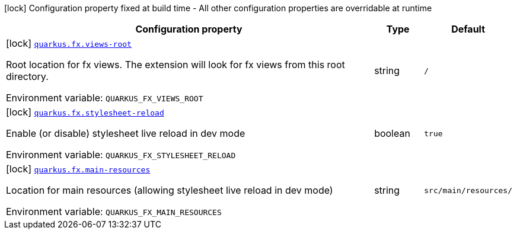 :summaryTableId: quarkus-fx_quarkus-fx
[.configuration-legend]
icon:lock[title=Fixed at build time] Configuration property fixed at build time - All other configuration properties are overridable at runtime
[.configuration-reference.searchable, cols="80,.^10,.^10"]
|===

h|[.header-title]##Configuration property##
h|Type
h|Default

a|icon:lock[title=Fixed at build time] [[quarkus-fx_quarkus-fx-views-root]] [.property-path]##link:#quarkus-fx_quarkus-fx-views-root[`quarkus.fx.views-root`]##

[.description]
--
Root location for fx views. The extension will look for fx views from this root directory.


ifdef::add-copy-button-to-env-var[]
Environment variable: env_var_with_copy_button:+++QUARKUS_FX_VIEWS_ROOT+++[]
endif::add-copy-button-to-env-var[]
ifndef::add-copy-button-to-env-var[]
Environment variable: `+++QUARKUS_FX_VIEWS_ROOT+++`
endif::add-copy-button-to-env-var[]
--
|string
|`/`

a|icon:lock[title=Fixed at build time] [[quarkus-fx_quarkus-fx-stylesheet-reload]] [.property-path]##link:#quarkus-fx_quarkus-fx-stylesheet-reload[`quarkus.fx.stylesheet-reload`]##

[.description]
--
Enable (or disable) stylesheet live reload in dev mode


ifdef::add-copy-button-to-env-var[]
Environment variable: env_var_with_copy_button:+++QUARKUS_FX_STYLESHEET_RELOAD+++[]
endif::add-copy-button-to-env-var[]
ifndef::add-copy-button-to-env-var[]
Environment variable: `+++QUARKUS_FX_STYLESHEET_RELOAD+++`
endif::add-copy-button-to-env-var[]
--
|boolean
|`true`

a|icon:lock[title=Fixed at build time] [[quarkus-fx_quarkus-fx-main-resources]] [.property-path]##link:#quarkus-fx_quarkus-fx-main-resources[`quarkus.fx.main-resources`]##

[.description]
--
Location for main resources (allowing stylesheet live reload in dev mode)


ifdef::add-copy-button-to-env-var[]
Environment variable: env_var_with_copy_button:+++QUARKUS_FX_MAIN_RESOURCES+++[]
endif::add-copy-button-to-env-var[]
ifndef::add-copy-button-to-env-var[]
Environment variable: `+++QUARKUS_FX_MAIN_RESOURCES+++`
endif::add-copy-button-to-env-var[]
--
|string
|`src/main/resources/`

|===


:!summaryTableId: